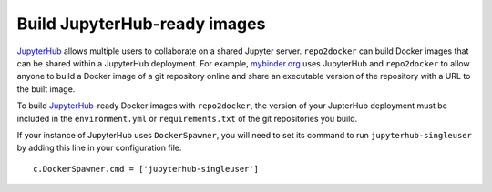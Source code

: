 .. _jupyterhub_images:

=============================
Build JupyterHub-ready images
=============================

JupyterHub_ allows multiple
users to collaborate on a shared Jupyter server. ``repo2docker`` can build
Docker images that can be shared within a JupyterHub deployment.  For example,
`mybinder.org <https://mybinder.org>`_ uses JupyterHub and ``repo2docker``
to allow anyone to build a Docker image of a git repository online and
share an executable version of the repository with a URL to the built image.

To build JupyterHub_-ready Docker images with ``repo2docker``, the
version of your JupterHub deployment must be included in the
``environment.yml`` or ``requirements.txt`` of the git repositories you
build.

If your instance of JupyterHub uses ``DockerSpawner``, you will need to set its
command to run ``jupyterhub-singleuser`` by adding this line in your
configuration file::

  c.DockerSpawner.cmd = ['jupyterhub-singleuser']

.. _JupyterHub: https://github.com/jupyterhub/jupyterhub
